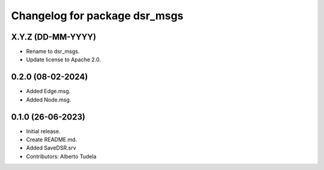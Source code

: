 ^^^^^^^^^^^^^^^^^^^^^^^^^^^^^^
Changelog for package dsr_msgs
^^^^^^^^^^^^^^^^^^^^^^^^^^^^^^

X.Y.Z (DD-MM-YYYY)
------------------
* Rename to dsr_msgs.
* Update license to Apache 2.0.

0.2.0 (08-02-2024)
------------------
* Added Edge.msg.
* Added Node.msg.

0.1.0 (26-06-2023)
------------------
* Initial release.
* Create README.md.
* Added SaveDSR.srv
* Contributors: Alberto Tudela